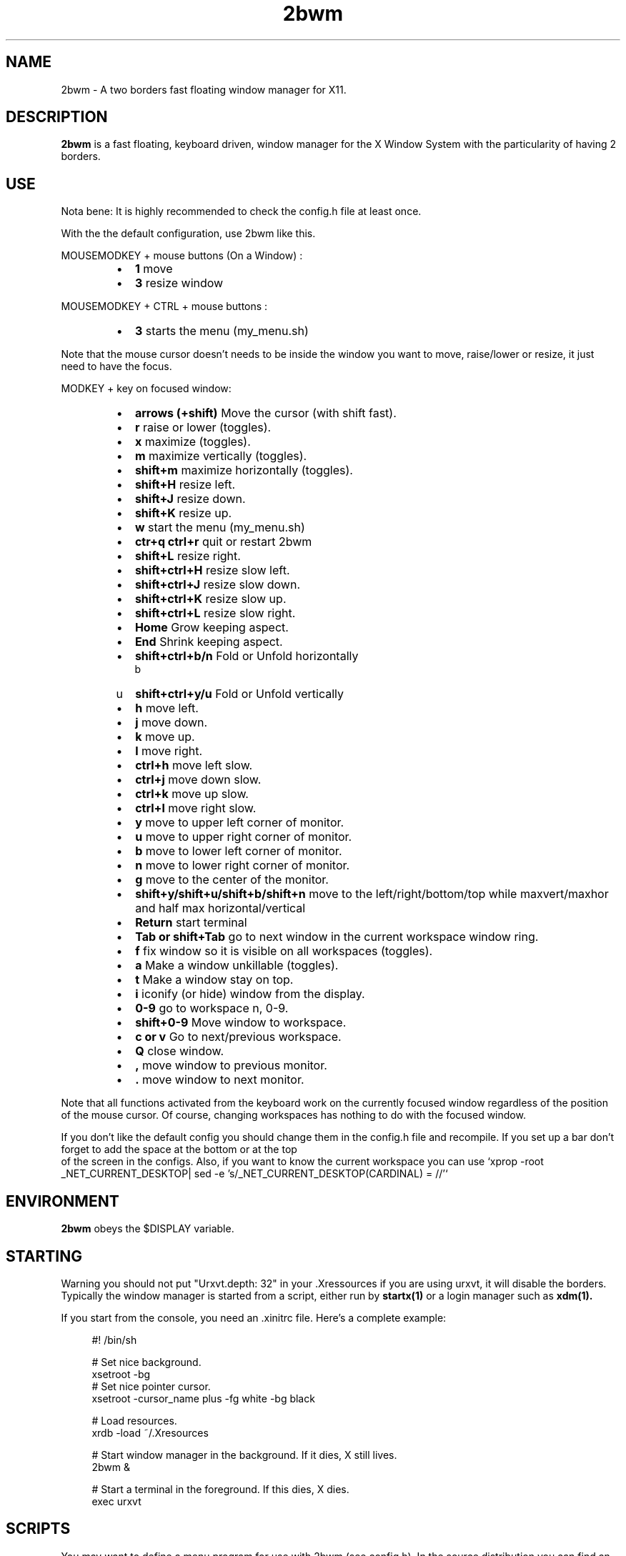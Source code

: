 .TH 2bwm 1 "Apr 24, 2013" "" ""
.SH NAME
2bwm \- A two borders fast floating window manager for X11.

.SH DESCRIPTION
.B 2bwm\fP is a fast floating, keyboard driven, window manager for the X Window System with the particularity of having 2 borders.

.SH USE
Nota bene: It is highly recommended to check the config.h file at least once.

With the the default configuration, use 2bwm like this.
.PP
MOUSEMODKEY + mouse buttons (On a Window) :
.RS
.IP \(bu 2
.B 1
move
.IP \(bu 2
.B 3
resize window
.RE
.PP
MOUSEMODKEY + CTRL + mouse buttons :
.RS
.IP \(bu 2
.B 3
starts the menu (my_menu.sh)
.RE
.PP
Note that the mouse cursor doesn't needs to be inside the window you want to
move, raise/lower or resize, it just need to have the focus.
.PP
MODKEY + key on focused window:
.RS
.IP \(bu 2
.B arrows (+shift)
Move the cursor (with shift fast).
.IP \(bu 2
.B r
raise or lower (toggles).
.IP \(bu 2
.B x
maximize (toggles).
.IP \(bu 2
.B m
maximize vertically (toggles).
.IP \(bu 2
.B shift+m
maximize horizontally (toggles).
.IP \(bu 2
.B shift+H
resize left.
.IP \(bu 2
.B shift+J
resize down.
.IP \(bu 2
.B shift+K
resize up.
.IP \(bu 2
.B w
start the menu (my_menu.sh)
.IP \(bu 2
.B ctr+q ctrl+r
quit or restart 2bwm
.IP \(bu 2
.B shift+L
resize right.
.IP \(bu 2
.B shift+ctrl+H
resize slow left.
.IP \(bu 2
.B shift+ctrl+J
resize slow down.
.IP \(bu 2
.B shift+ctrl+K
resize slow up.
.IP \(bu 2
.B shift+ctrl+L
resize slow right.
.IP \(bu 2
.B Home
Grow keeping aspect.
.IP \(bu 2
.B End
Shrink keeping aspect.
.IP \(bu 2
.B shift+ctrl+b/n
Fold or Unfold horizontally
.IP \b(bu 2
.B shift+ctrl+y/u
Fold or Unfold vertically
.IP \(bu 2
.B h
move left.
.IP \(bu 2
.B j
move down.
.IP \(bu 2
.B k
move up.
.IP \(bu 2
.B l
move right.
.IP \(bu 2
.B ctrl+h
move left slow.
.IP \(bu 2
.B ctrl+j
move down slow.
.IP \(bu 2
.B ctrl+k
move up slow.
.IP \(bu 2
.B ctrl+l
move right slow.
.IP \(bu 2
.B y
move to upper left corner of monitor.
.IP \(bu 2
.B u
move  to upper right corner of monitor.
.IP \(bu 2
.B b
move to lower left corner of monitor.
.IP \(bu 2
.B n
move to lower right corner of monitor.
.IP \(bu 2
.B g
move to the center of the monitor.
.IP \(bu 2
.B shift+y/shift+u/shift+b/shift+n
move to the left/right/bottom/top while maxvert/maxhor and half max horizontal/vertical
.IP \(bu 2
.B Return
start terminal
.IP \(bu 2
.B Tab or shift+Tab
go to next window in the current workspace window ring.
.IP \(bu 2
.B f
fix window so it is visible on all workspaces (toggles).
.IP \(bu 2
.B a
Make a window unkillable (toggles).
.IP \(bu 2
.B t
Make a window stay on top.
.IP \(bu 2
.B i
iconify (or hide) window from the display.
.IP \(bu 2
.B 0\-9
go to workspace n, 0-9.
.IP \(bu 2
.B shift+0\-9
Move window to workspace.
.IP \(bu 2
.B c or v
Go to next/previous workspace.
.IP \(bu 2
.B Q
close window.
.IP \(bu 2
.B ,
move window to previous monitor.
.IP \(bu 2
.B .
move window to next monitor.
.RE
.PP
Note that all functions activated from the keyboard work on the
currently focused window regardless of the position of the mouse
cursor. Of course, changing workspaces has nothing to do with the
focused window.
.PP
If you don't like the default config you should change them in the config.h file and recompile.
If you set up a bar don't forget to add the space at the bottom or at the top
 of the screen in the configs.
Also, if you want to know the current workspace you can use `xprop -root _NET_CURRENT_DESKTOP| sed -e 's/_NET_CURRENT_DESKTOP(CARDINAL) = //'`

.SH ENVIRONMENT
.B 2bwm\fP obeys the $DISPLAY variable.

.SH STARTING
Warning you should not put "Urxvt.depth: 32" in your .Xressources if you are using urxvt, it will disable the borders.
Typically the window manager is started from a script, either run by
.B startx(1)
or a login manager such as
.B xdm(1).
.PP
If you start from the console, you need an .xinitrc file. Here's a
complete example:
.sp
.in +4
.nf
\&#! /bin/sh

# Set nice background.
xsetroot -bg \#282828 -fg \#121212 -mod 4 2

# Set nice pointer cursor.
xsetroot \-cursor_name plus \-fg white \-bg black

# Load resources.
xrdb \-load ~/.Xresources

# Start window manager in the background. If it dies, X still lives.
2bwm &

# Start a terminal in the foreground. If this dies, X dies.
exec urxvt
.fi
.in -4
.sp
.SH SCRIPTS

You may want to define a menu program for use with 2bwm (see
config.h). In the source distribution you can find an example as
my_menu.sh (the default menu program in config.h) in the scripts
directory.
.PP
Inspired by Christian's work MC wrote a small program, hidden(1), which
is included with 2bwm. You can use hidden(1) with the -c option
together with 9menu. See my_menu.sh for an example.
.PP
You might also be interested in the following shell function that
might come in handy to give your terminal emulators good titles before
hiding them.
.sp
.in +4
.nf
# Set the title and icon name of an xterm or clone.
function title
{
    # icon name
    echo -e '\\033]1;'$1'\\007'
    # title
    echo -e '\\033]2;'$1'\\007'
}
.fi
.in -4
.sp
Use it like this:
.sp
.in +4
.nf
% title 'really descriptive title'
.fi
.in -4
.sp
.SH SEE ALSO
.B hidden(1)
.SH AUTHOR
Michael Cardell Widerkrantz <mc@hack.org>.
.P
Patrick Louis & Youri mouton <patrick or beastie @ unixhub . net>
